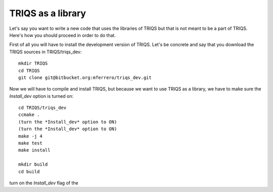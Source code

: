 
TRIQS as a library
==================

Let's say you want to write a new code that uses the libraries of TRIQS
but that is not meant to be a part of TRIQS. Here's how you should proceed
in order to do that.

First of all you will have to install the development version of TRIQS.
Let's be concrete and say that you download the TRIQS sources in
TRIQS/triqs_dev::

   mkdir TRIQS
   cd TRIQS
   git clone git@bitbucket.org:mferrero/triqs_dev.git

Now we will have to compile and install TRIQS, but because we want
to use TRIQS as a library, we have to make sure the
*Install_dev* option is turned on::

  cd TRIQS/triqs_dev
  ccmake .
  (turn the *Install_dev* option to ON)
  (turn the *Install_dev* option to ON)
  make -j 4
  make test
  make install

  mkdir build
  cd build

turn on the *Install_dev* flag of the
